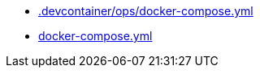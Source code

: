 * xref:AUTO-GENERATED:-devcontainer/ops/docker-compose-yml.adoc[.devcontainer/ops/docker-compose.yml]
* xref:AUTO-GENERATED:docker-compose-yml.adoc[docker-compose.yml]
